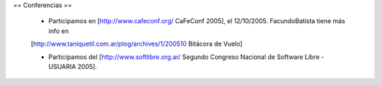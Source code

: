 == Conferencias ==

 * Participamos en [http://www.cafeconf.org/ CaFeConf 2005], el 12/10/2005. FacundoBatista tiene más info en 
 [http://www.taniquetil.com.ar/plog/archives/1/200510 Bitácora de Vuelo]

 * Participamos del [http://www.softlibre.org.ar/ Segundo Congreso Nacional de Software Libre - USUARIA 2005].
